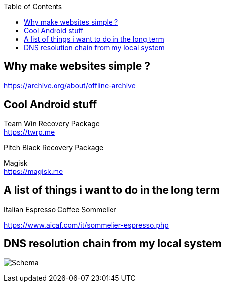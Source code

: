 :toc:
:attachDir: ../../attachments

[blogpost]
== Why make websites simple ?
https://archive.org/about/offline-archive

== Cool Android stuff

Team Win Recovery Package +
https://twrp.me

Pitch Black Recovery Package +

Magisk +
https://magisk.me

== A list of things i want to do in the long term

[TODO]
.Italian Espresso Coffee Sommelier
https://www.aicaf.com/it/sommelier-espresso.php

== DNS resolution chain from my local system
image:{attachDir}/dns-resolv.drawio.svg[Schema]